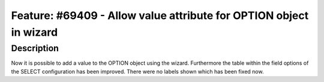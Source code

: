 ===================================================================
Feature: #69409 - Allow value attribute for OPTION object in wizard
===================================================================

Description
===========

Now it is possible to add a value to the OPTION object using the
wizard. Furthermore the table within the field options of the
SELECT configuration has been improved. There were no labels shown
which has been fixed now.
